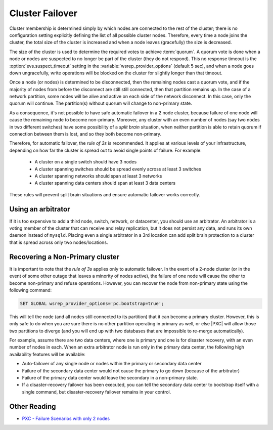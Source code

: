 .. _failover:

================
Cluster Failover
================

Cluster membership is determined simply by
which nodes are connected to the rest of the cluster;
there is no configuration setting
explicitly defining the list of all possible cluster nodes.
Therefore, every time a node joins the cluster,
the total size of the cluster is increased
and when a node leaves (gracefully) the size is decreased.

The size of the cluster is used to determine
the required votes to achieve :term:`quorum`.
A quorum vote is done when a node or nodes are suspected
to no longer be part of the cluster (they do not respond).
This no response timeout is the :option:`evs.suspect_timeout` setting
in the :variable:`wsrep_provider_options` (default 5 sec),
and when a node goes down ungracefully,
write operations will be blocked on the cluster
for slightly longer than that timeout.

Once a node (or nodes) is determined to be disconnected,
then the remaining nodes cast a quorum vote,
and if the majority of nodes from before the disconnect
are still still connected, then that partition remains up.
In the case of a network partition,
some nodes will be alive and active on each side of the network disconnect.
In this case, only the quorum will continue.
The partition(s) without quorum will change to non-primary state.

As a consequence,
it's not possible to have safe automatic failover in a 2 node cluster,
because failure of one node
will cause the remaining node to become non-primary.
Moreover, any cluster with an even number of nodes
(say two nodes in two different switches)
have some possibility of a *split brain* situation,
when neither partition is able to retain quorum
if connection between them is lost,
and so they both become non-primary.

Therefore, for automatic failover, the *rule of 3s* is recommended.
It applies at various levels of your infrastructure,
depending on how far the cluster is spread out
to avoid single points of failure. For example:

 * A cluster on a single switch should have 3 nodes
 * A cluster spanning switches should be spread evenly
   across at least 3 switches
 * A cluster spanning networks should span at least 3 networks
 * A cluster spanning data centers should span at least 3 data centers

These rules will prevent split brain situations
and ensure automatic failover works correctly.

Using an arbitrator
===================

If it is too expensive to add a third node, switch, network, or datacenter,
you should use an arbitrator.
An arbitrator is a voting member of the cluster
that can receive and relay replication,
but it does not persist any data,
and runs its own daemon instead of ``mysqld``.  
Placing even a single arbitrator in a 3rd location
can add split brain protection to a cluster
that is spread across only two nodes/locations.

Recovering a Non-Primary cluster
================================

It is important to note that the *rule of 3s* applies
only to automatic failover.
In the event of a 2-node cluster
(or in the event of some other outage that leaves a minority of nodes active),
the failure of one node will cause the other to become non-primary
and refuse operations.
However, you can recover the node from non-primary state
using the following command:

.. code-block:: mysql

  SET GLOBAL wsrep_provider_options='pc.bootstrap=true';

This will tell the node (and all nodes still connected to its partition)
that it can become a primary cluster.
However, this is only safe to do when you are sure there is no other partition
operating in primary as well,
or else |PXC| will allow those two partitions to diverge
(and you will end up with two databases
that are impossible to re-merge automatically).  

For example, assume there are two data centers,
where one is primary and one is for disaster recovery,
with an even number of nodes in each.
When an extra arbitrator node is run only in the primary data center,
the following high availability features will be available:

* Auto-failover of any single node or nodes
  within the primary or secondary data center

* Failure of the secondary data center would not cause the primary to go down
  (because of the arbitrator)

* Failure of the primary data center would leave the secondary
  in a non-primary state.

* If a disaster-recovery failover has been executed,
  you can tell the secondary data center to bootstrap itself
  with a single command,
  but disaster-recovery failover remains in your control.  

Other Reading
=============

* `PXC - Failure Scenarios with only 2 nodes <http://www.mysqlperformanceblog.com/2012/07/25/percona-xtradb-cluster-failure-scenarios-with-only-2-nodes/>`_
